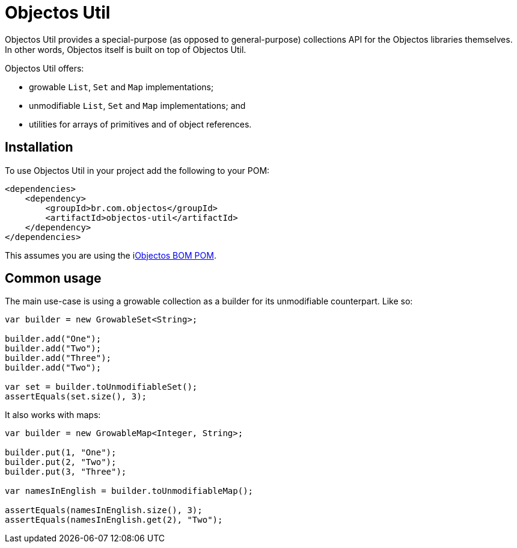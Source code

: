 = Objectos Util
:toc-title: Overview

Objectos Util provides a special-purpose (as opposed to general-purpose) collections API for the Objectos libraries themselves.
In other words, Objectos itself is built on top of Objectos Util.

Objectos Util offers:

* growable `List`, `Set` and `Map` implementations;
* unmodifiable `List`, `Set` and `Map` implementations; and
* utilities for arrays of primitives and of object references.

== Installation

To use Objectos Util in your project add the following to your POM:

[,xml]
----
<dependencies>
    <dependency>
        <groupId>br.com.objectos</groupId>
        <artifactId>objectos-util</artifactId>
    </dependency>
</dependencies>
----

This assumes you are using the ilink:intro/install[Objectos BOM POM].

== Common usage

The main use-case is using a growable collection as a builder for its unmodifiable counterpart.
Like so:

[,java]
----
var builder = new GrowableSet<String>;

builder.add("One");
builder.add("Two");
builder.add("Three");
builder.add("Two");

var set = builder.toUnmodifiableSet();
assertEquals(set.size(), 3);
----

It also works with maps:

[,java]
----
var builder = new GrowableMap<Integer, String>;

builder.put(1, "One");
builder.put(2, "Two");
builder.put(3, "Three");

var namesInEnglish = builder.toUnmodifiableMap();

assertEquals(namesInEnglish.size(), 3);
assertEquals(namesInEnglish.get(2), "Two");
----